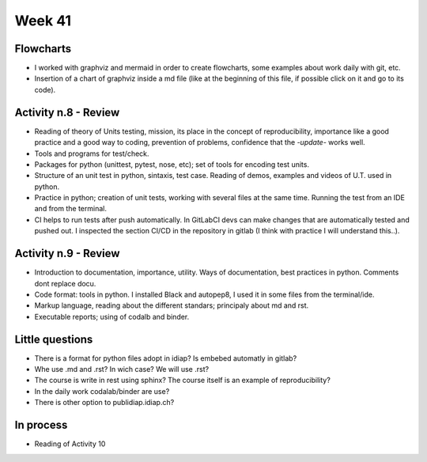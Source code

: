 Week 41
=======

.. image:: images/flowchartweek41.png
   :align: center
   :target: https://sketchviz.com/@lstel/44be2a7004298a5f9cbd9fb7f597913a/2c7691b1b0ee9bf76a8bb4d0a72e11814e989a3f

Flowcharts
----------

- I worked with graphviz and mermaid in order to create flowcharts, some examples about work daily with git, etc.
- Insertion of a chart of graphviz inside a md file (like at the beginning of this file, if possible click on it and go to its code).

Activity n.8 - Review
---------------------

- Reading of theory of Units testing, mission, its place in the concept of reproducibility, importance like a good practice and a good way to coding, prevention of problems, confidence that the *-update-* works well.
- Tools and programs for test/check.
- Packages for python (unittest, pytest, nose, etc); set of tools for encoding test units.
- Structure of an unit test in python, sintaxis, test case. Reading of demos, examples and videos of U.T. used in python.
- Practice in python; creation of unit tests, working with several files at the same time. Running the test from an IDE and from the terminal.
- CI helps to run tests after push automatically. In  GitLabCI devs can make changes that are automatically tested and pushed out. I inspected the section CI/CD in the repository in gitlab (I think with practice I will understand this..).

Activity n.9 - Review
---------------------

- Introduction to documentation, importance, utility. Ways of documentation, best practices in python. Comments dont replace docu.
- Code format: tools in python. I installed Black and autopep8, I used it in some files from the terminal/ide.
- Markup language, reading about the different standars; principaly about md and rst.
- Executable reports; using of codalb and binder.

Little questions
----------------

- There is a format for python files adopt in idiap? Is embebed automatly in gitlab?
- Whe use .md and .rst? In wich case? We will use .rst?
- The course is write in rest using sphinx? The course itself is an example of reproducibility?
- In the daily work codalab/binder are use?
- There is other option to publidiap.idiap.ch?

In process
----------

- Reading of Activity 10

